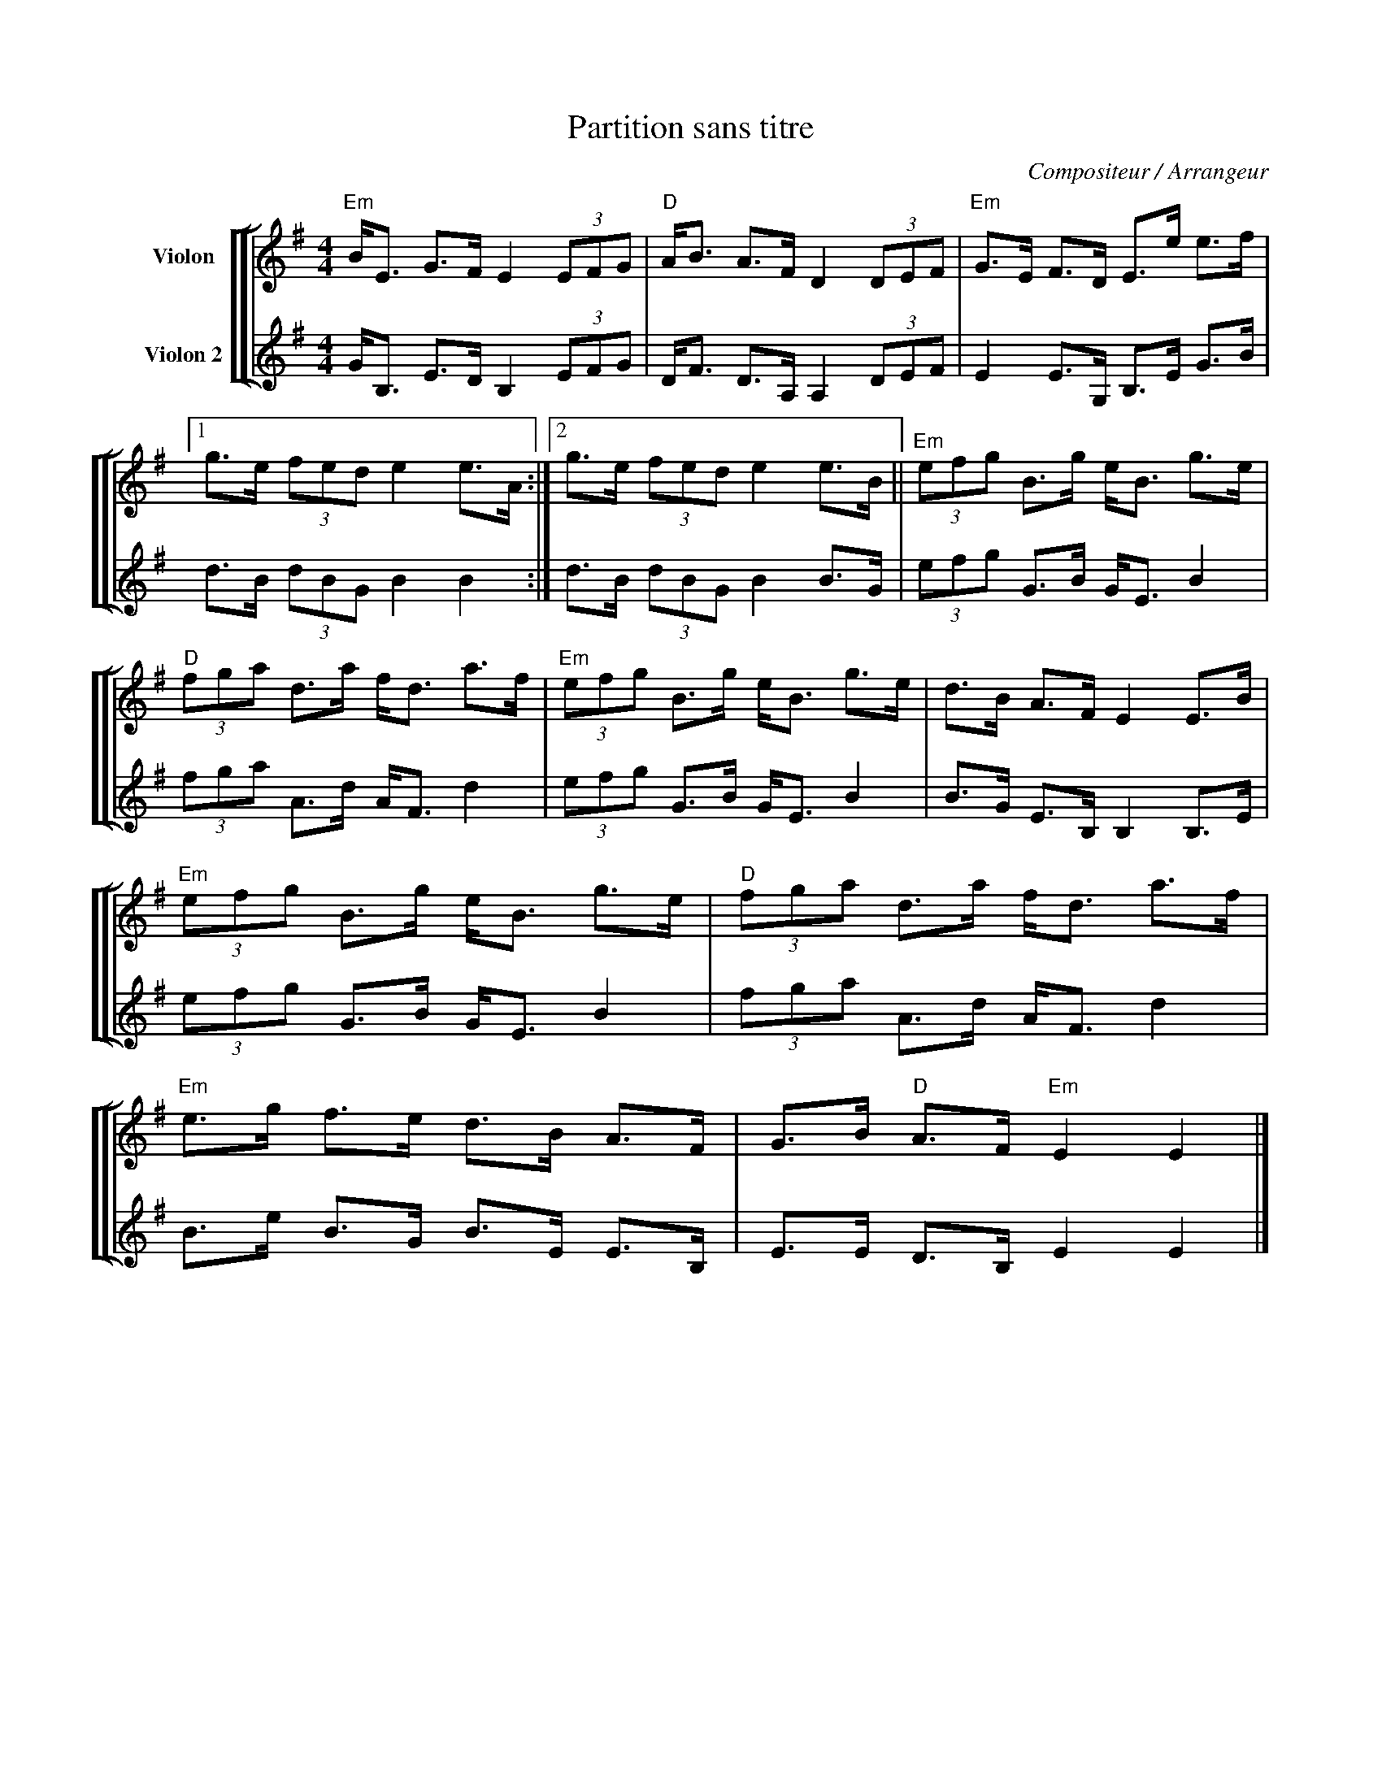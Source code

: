 X:1
T:Partition sans titre
C:Compositeur / Arrangeur
%%score [ [ 1 | 2 ] ]
L:1/8
M:4/4
I:linebreak $
K:G
V:1 treble nm="Violon"
V:2 treble nm="Violon 2"
V:1
"Em" B<E G>F E2 (3EFG |"D" A<B A>F D2 (3DEF |"Em" G>E F>D E>e e>f |1 g>e (3fed e2 e>A :|2 %4
 g>e (3fed e2 e>B ||"Em" (3efg B>g e<B g>e |"D" (3fga d>a f<d a>f |"Em" (3efg B>g e<B g>e | %8
 d>B A>F E2 E>B |"Em" (3efg B>g e<B g>e |"D" (3fga d>a f<d a>f |"Em" e>g f>e d>B A>F | %12
 G>B"D" A>F"Em" E2 E2 |] %13
V:2
 G<B, E>D B,2 (3EFG | D<F D>A, A,2 (3DEF | E2 E>G, B,>E G>B | d>B (3dBG B2 B2 :| d>B (3dBG B2 B>G | %5
 (3efg G>B G<E B2 | (3fga A>d A<F d2 | (3efg G>B G<E B2 | B>G E>B, B,2 B,>E | (3efg G>B G<E B2 | %10
 (3fga A>d A<F d2 | B>e B>G B>E E>B, | E>E D>B, E2 E2 |] %13
